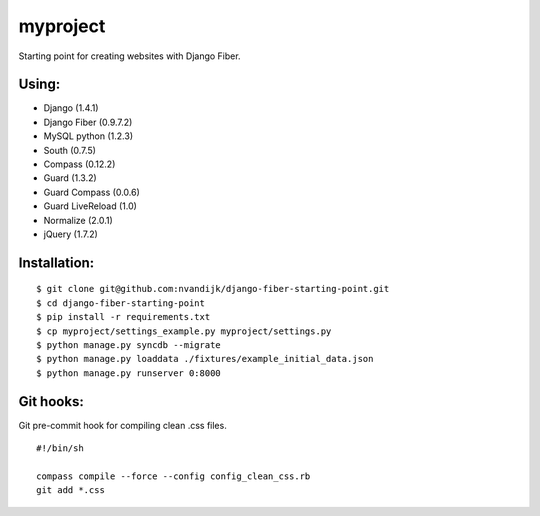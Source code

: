 =========
myproject
=========

Starting point for creating websites with Django Fiber.

Using:
======

* Django (1.4.1)
* Django Fiber (0.9.7.2)
* MySQL python (1.2.3)
* South (0.7.5)
* Compass (0.12.2)
* Guard (1.3.2)
* Guard Compass (0.0.6)
* Guard LiveReload (1.0)
* Normalize (2.0.1)
* jQuery (1.7.2)

Installation:
=============

::

	$ git clone git@github.com:nvandijk/django-fiber-starting-point.git
	$ cd django-fiber-starting-point
	$ pip install -r requirements.txt
	$ cp myproject/settings_example.py myproject/settings.py
	$ python manage.py syncdb --migrate
	$ python manage.py loaddata ./fixtures/example_initial_data.json
	$ python manage.py runserver 0:8000

Git hooks:
==========

Git pre-commit hook for compiling clean .css files.

::

    #!/bin/sh

    compass compile --force --config config_clean_css.rb
    git add *.css

